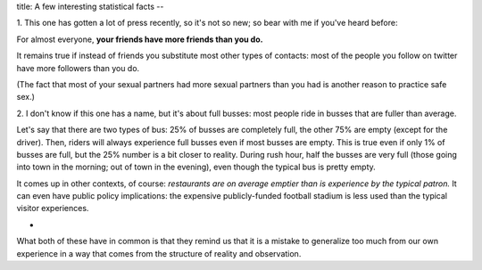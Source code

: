 title: A few interesting statistical facts
--

1. This one has gotten a lot of press recently, so it's not so new; so bear
with me if you've heard before:

For almost everyone, **your friends have more friends than you do.**

It remains true if instead of friends you substitute most other types of
contacts: most of the people you follow on twitter have more followers than you
do.

(The fact that most of your sexual partners had more sexual partners than you
had is another reason to practice safe sex.)

2. I don't know if this one has a name, but it's about full busses: most people
ride in busses that are fuller than average.

Let's say that there are two types of bus: 25% of busses are completely full,
the other 75% are empty (except for the driver). Then, riders will always
experience full busses even if most busses are empty. This is true even if only
1% of busses are full, but the 25% number is a bit closer to reality. During
rush hour, half the busses are very full (those going into town in the morning;
out of town in the evening), even though the typical bus is pretty empty.

It comes up in other contexts, of course: *restaurants are on average emptier
than is experience by the typical patron.* It can even have public policy
implications: the expensive publicly-funded football stadium is less used than
the typical visitor experiences.

*

What both of these have in common is that they remind us that it is a mistake
to generalize too much from our own experience in a way that comes from the
structure of reality and observation.

